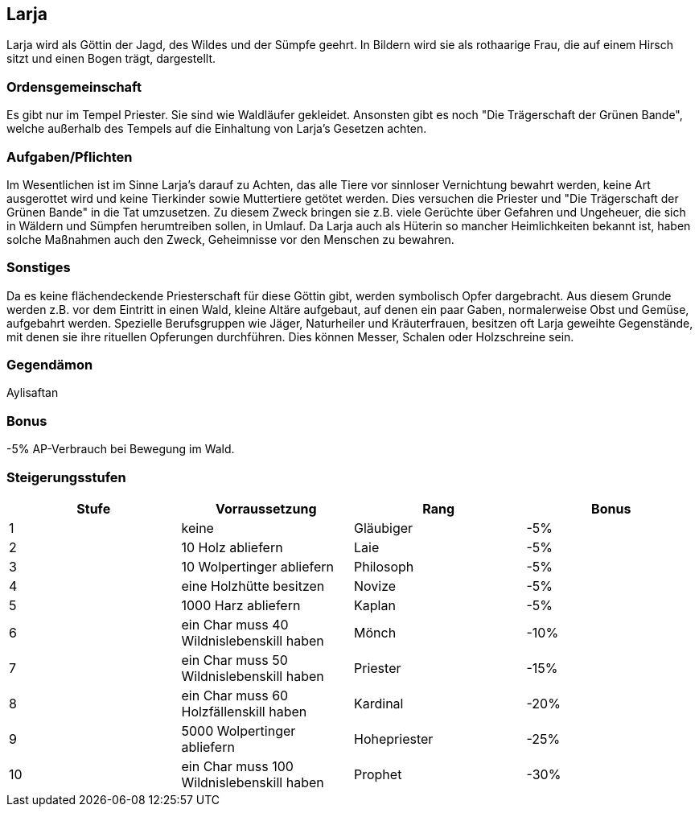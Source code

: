 :source-highlighter: highlight.js
== Larja

Larja wird als Göttin der Jagd, des Wildes und der Sümpfe geehrt. In Bildern wird sie als rothaarige Frau, die auf einem Hirsch sitzt und einen Bogen trägt, dargestellt.

=== Ordensgemeinschaft
Es gibt nur im Tempel Priester. Sie sind wie Waldläufer gekleidet. Ansonsten gibt es noch "Die Trägerschaft der Grünen Bande", welche außerhalb des Tempels auf die Einhaltung von Larja’s Gesetzen achten.

=== Aufgaben/Pflichten
Im Wesentlichen ist im Sinne Larja’s darauf zu Achten, das alle Tiere vor sinnloser Vernichtung bewahrt werden, keine Art ausgerottet wird und keine Tierkinder sowie Muttertiere getötet werden. Dies versuchen die Priester und "Die Trägerschaft der Grünen Bande" in die Tat umzusetzen. Zu diesem Zweck bringen sie z.B. viele Gerüchte über Gefahren und Ungeheuer, die sich in Wäldern und Sümpfen herumtreiben sollen, in Umlauf. Da Larja auch als Hüterin so mancher Heimlichkeiten bekannt ist, haben solche Maßnahmen auch den Zweck, Geheimnisse vor den Menschen zu bewahren.

=== Sonstiges
Da es keine flächendeckende Priesterschaft für diese Göttin gibt, werden symbolisch Opfer dargebracht. Aus diesem Grunde werden z.B. vor dem Eintritt in einen Wald, kleine Altäre aufgebaut, auf denen ein paar Gaben, normalerweise Obst und Gemüse, aufgebahrt werden. Spezielle Berufsgruppen wie Jäger, Naturheiler und Kräuterfrauen, besitzen oft Larja geweihte Gegenstände, mit denen sie ihre rituellen Opferungen durchführen. Dies können Messer, Schalen oder Holzschreine sein. 

=== Gegendämon
Aylisaftan

=== Bonus
-5% AP-Verbrauch bei Bewegung im Wald.

=== Steigerungsstufen

[options="header"]
|=========================================================================
| Stufe | Vorraussetzung                            | Rang         | Bonus
| 1     | keine                                     | Gläubiger    | -5%  
| 2     | 10 Holz abliefern                         | Laie         | -5%  
| 3     | 10 Wolpertinger abliefern                 | Philosoph    | -5%  
| 4     | eine Holzhütte besitzen                   | Novize       | -5%  
| 5     | 1000 Harz abliefern                       | Kaplan       | -5%  
| 6     | ein Char muss 40 Wildnislebenskill haben  | Mönch        | -10% 
| 7     | ein Char muss 50 Wildnislebenskill haben  | Priester     | -15% 
| 8     | ein Char muss 60 Holzfällenskill haben    | Kardinal     | -20% 
| 9     | 5000 Wolpertinger abliefern               | Hohepriester | -25% 
| 10    | ein Char muss 100 Wildnislebenskill haben | Prophet      | -30% 
|=========================================================================
